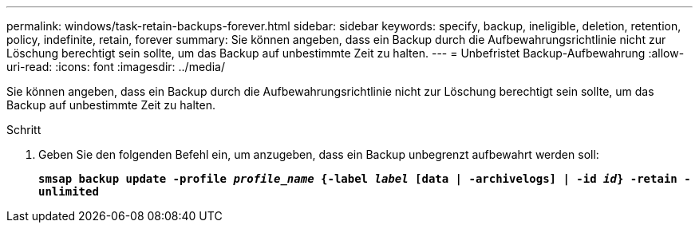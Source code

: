 ---
permalink: windows/task-retain-backups-forever.html 
sidebar: sidebar 
keywords: specify, backup, ineligible, deletion, retention, policy, indefinite, retain, forever 
summary: Sie können angeben, dass ein Backup durch die Aufbewahrungsrichtlinie nicht zur Löschung berechtigt sein sollte, um das Backup auf unbestimmte Zeit zu halten. 
---
= Unbefristet Backup-Aufbewahrung
:allow-uri-read: 
:icons: font
:imagesdir: ../media/


[role="lead"]
Sie können angeben, dass ein Backup durch die Aufbewahrungsrichtlinie nicht zur Löschung berechtigt sein sollte, um das Backup auf unbestimmte Zeit zu halten.

.Schritt
. Geben Sie den folgenden Befehl ein, um anzugeben, dass ein Backup unbegrenzt aufbewahrt werden soll:
+
`*smsap backup update -profile _profile_name_ {-label _label_ [data | -archivelogs] | -id _id_} -retain -unlimited*`


